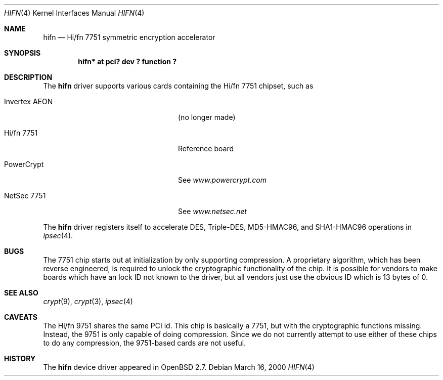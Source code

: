 .\"	$OpenBSD: hifn.4,v 1.7 2000/04/30 18:53:15 deraadt Exp $
.\"
.\" Copyright (c) 2000 Theo de Raadt
.\" All rights reserved.
.\"
.\" Redistribution and use in source and binary forms, with or without
.\" modification, are permitted provided that the following conditions
.\" are met:
.\" 1. Redistributions of source code must retain the above copyright
.\"    notice, this list of conditions and the following disclaimer.
.\" 2. Redistributions in binary form must reproduce the above copyright
.\"    notice, this list of conditions and the following disclaimer in the
.\"    documentation and/or other materials provided with the distribution.
.\" 3. The name of the author may not be used to endorse or promote products
.\"    derived from this software without specific prior written permission.
.\"
.\" THIS SOFTWARE IS PROVIDED BY THE AUTHOR ``AS IS'' AND ANY EXPRESS OR
.\" IMPLIED WARRANTIES, INCLUDING, BUT NOT LIMITED TO, THE IMPLIED
.\" WARRANTIES OF MERCHANTABILITY AND FITNESS FOR A PARTICULAR PURPOSE ARE
.\" DISCLAIMED.  IN NO EVENT SHALL THE AUTHOR BE LIABLE FOR ANY DIRECT,
.\" INDIRECT, INCIDENTAL, SPECIAL, EXEMPLARY, OR CONSEQUENTIAL DAMAGES
.\" (INCLUDING, BUT NOT LIMITED TO, PROCUREMENT OF SUBSTITUTE GOODS OR
.\" SERVICES; LOSS OF USE, DATA, OR PROFITS; OR BUSINESS INTERRUPTION)
.\" HOWEVER CAUSED AND ON ANY THEORY OF LIABILITY, WHETHER IN CONTRACT,
.\" STRICT LIABILITY, OR TORT (INCLUDING NEGLIGENCE OR OTHERWISE) ARISING IN
.\" ANY WAY OUT OF THE USE OF THIS SOFTWARE, EVEN IF ADVISED OF THE
.\" POSSIBILITY OF SUCH DAMAGE.
.\"
.Dd March 16, 2000
.Dt HIFN 4
.Os
.Sh NAME
.Nm hifn
.Nd Hi/fn 7751 symmetric encryption accelerator
.Sh SYNOPSIS
.Cd "hifn* at pci? dev ? function ?"
.Sh DESCRIPTION
The
.Nm
driver supports various cards containing the Hi/fn 7751 chipset, such as
.Bl -tag -width namenamenamename -offset indent
.It Invertex AEON
(no longer made)
.It Hi/fn 7751
Reference board
.It PowerCrypt
See
.Pa www.powercrypt.com
.It NetSec 7751
See
.Pa www.netsec.net
.El
.Pp
The
.Nm
driver registers itself to accelerate DES, Triple-DES, MD5-HMAC96,
and SHA1-HMAC96 operations in
.Xr ipsec 4 .
.Sh BUGS
The 7751 chip starts out at initialization by only supporting compression.
A proprietary algorithm, which has been reverse engineered, is required to
unlock the cryptographic functionality of the chip.  It is possible for
vendors to make boards which have an lock ID not known to the driver, but
all vendors just use the obvious ID which is 13 bytes of 0.
.Sh SEE ALSO
.Xr crypt 9 ,
.Xr crypt 3 ,
.Xr ipsec 4
.Sh CAVEATS
The Hi/fn 9751 shares the same PCI id.  This chip is basically a 7751, but
with the cryptographic functions missing.  Instead, the 9751 is only capable
of doing compression.  Since we do not currently attempt to use either of
these chips to do any compression, the 9751-based cards are not useful.
.Sh HISTORY
The
.Nm
device driver appeared in
.Ox 2.7 .
